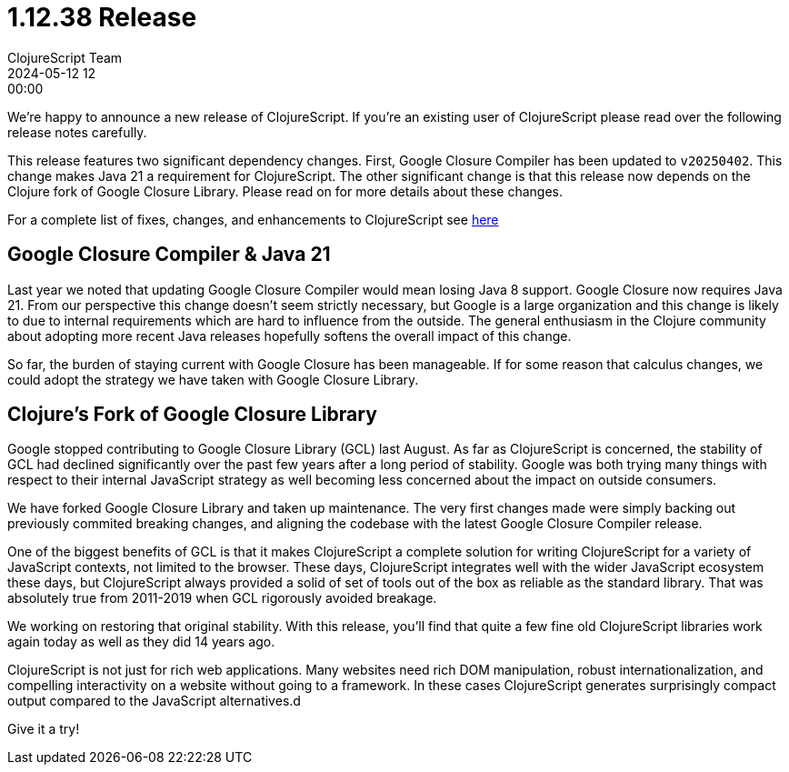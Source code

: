 = 1.12.38 Release
ClojureScript Team
2024-05-12 12:00:00
:jbake-type: post

ifdef::env-github,env-browser[:outfilesuffix: .adoc]

We're happy to announce a new release of ClojureScript. If you're an existing
user of ClojureScript please read over the following release notes carefully.

This release features two significant dependency changes. First, Google Closure
Compiler has been updated to `v20250402`. This change makes Java 21 a
requirement for ClojureScript. The other significant change is that this release
now depends on the Clojure fork of Google Closure Library. Please read on for
more details about these changes.

For a complete list of fixes, changes, and enhancements to
ClojureScript see
https://github.com/clojure/clojurescript/blob/master/changes.md#1.12.42[here]

## Google Closure Compiler & Java 21

Last year we noted that updating Google Closure Compiler would mean losing Java
8 support. Google Closure now requires Java 21. From our perspective this change
doesn't seem strictly necessary, but Google is a large organization and this
change is likely to due to internal requirements which are hard to influence from
the outside. The general enthusiasm in the Clojure community about adopting more
recent Java releases hopefully softens the overall impact of this change.

So far, the burden of staying current with Google Closure has been manageable.
If for some reason that calculus changes, we could adopt the strategy we have taken
with Google Closure Library.

## Clojure's Fork of Google Closure Library

Google stopped contributing to Google Closure Library (GCL) last August. As far
as ClojureScript is concerned, the stability of GCL had declined significantly
over the past few years after a long period of stability. Google was both
trying many things with respect to their internal JavaScript strategy as
well becoming less concerned about the impact on outside consumers.

We have forked Google Closure Library and taken up maintenance. The very
first changes made were simply backing out previously commited breaking changes,
and aligning the codebase with the latest Google Closure Compiler release.

One of the biggest benefits of GCL is that it makes ClojureScript a complete
solution for writing ClojureScript for a variety of JavaScript contexts, not
limited to the browser. These days, ClojureScript integrates well with the wider
JavaScript ecosystem these days, but ClojureScript always provided a solid of set of tools
out of the box as reliable as the standard library. That was absolutely true from
2011-2019 when GCL rigorously avoided breakage.

We working on restoring that original stability. With this release, you'll find
that quite a few fine old ClojureScript libraries work again today as well as
they did 14 years ago.

ClojureScript is not just for rich web applications. Many websites need rich
DOM manipulation, robust internationalization, and compelling interactivity on
a website without going to a framework. In these cases ClojureScript
generates surprisingly compact output compared to the JavaScript alternatives.d

Give it a try!